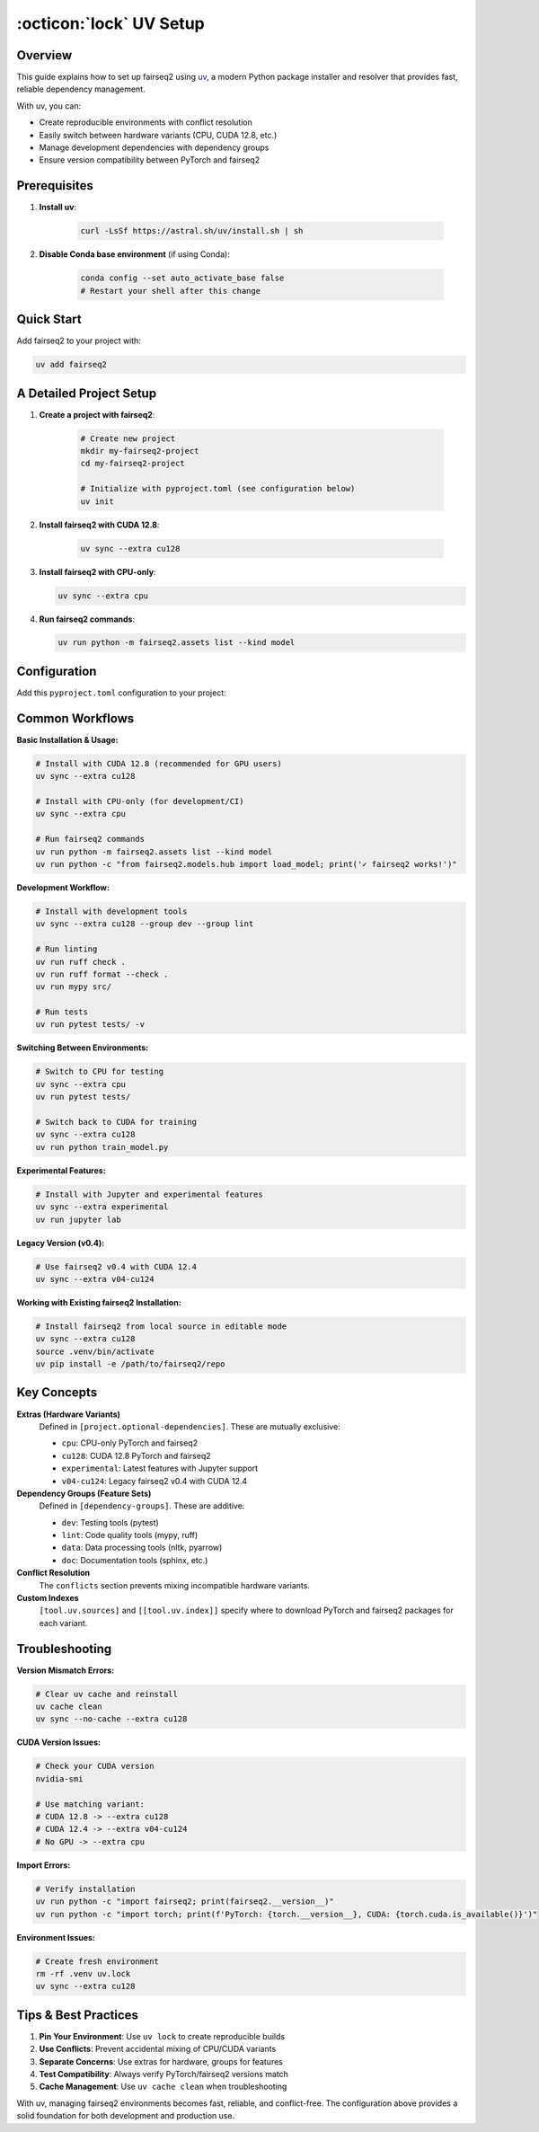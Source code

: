 .. _fairseq2-uv-setup:

:octicon:`lock` UV Setup
========================

Overview
--------

This guide explains how to set up fairseq2 using `uv <https://docs.astral.sh/uv/>`_, a modern Python package installer and resolver that provides fast, reliable dependency management.

With uv, you can:

- Create reproducible environments with conflict resolution
- Easily switch between hardware variants (CPU, CUDA 12.8, etc.)
- Manage development dependencies with dependency groups
- Ensure version compatibility between PyTorch and fairseq2

Prerequisites
-------------

1. **Install uv**:

    .. code-block:: sh

        curl -LsSf https://astral.sh/uv/install.sh | sh

2. **Disable Conda base environment** (if using Conda):

    .. code-block:: sh

        conda config --set auto_activate_base false
        # Restart your shell after this change

Quick Start
-----------

Add fairseq2 to your project with:

.. code-block:: sh

    uv add fairseq2

A Detailed Project Setup
------------------------

1. **Create a project with fairseq2**:

    .. code-block:: sh

        # Create new project
        mkdir my-fairseq2-project
        cd my-fairseq2-project

        # Initialize with pyproject.toml (see configuration below)
        uv init

2. **Install fairseq2 with CUDA 12.8**:

    .. code-block:: sh

        uv sync --extra cu128

3. **Install fairseq2 with CPU-only**:

   .. code-block:: sh

       uv sync --extra cpu

4. **Run fairseq2 commands**:

   .. code-block:: sh

       uv run python -m fairseq2.assets list --kind model

Configuration
-------------

Add this ``pyproject.toml`` configuration to your project:

.. dropdown:: Complete ``pyproject.toml`` example
    :icon: code
    :animate: fade-in

    .. code-block:: toml

        [project]
        name = "my-fairseq2-project"
        version = "0.1.0"
        requires-python = ">=3.10"
        dependencies = [
            "clusterscope>=0.0.6",
            "pip>=25.2",
            "tensorboard~=2.16",
            "vllm>=0.10.0",
        ]

        [dependency-groups]
        dev = [
            "pytest~=7.3",
        ]
        lint = [
            "mypy>=1.14.1",
            "ruff>=0.8.4",
        ]
        data = [
            "nltk>=3.9.1",
            "pyarrow>=18.1.0",
        ]
        doc = [
            "sphinx~=7.4.0",
            "sphinxcontrib-bibtex~=2.5.0",
            "sphinx-favicon~=1.0.1",
            "sphinx-design~=0.5.0",
            "myst-parser~=4.0.0",
            "sphinxcontrib-mermaid~=1.0.0",
            "furo==2024.8.6",
            "nbsphinx~=0.9.6",
        ]

        [project.optional-dependencies]
        cpu = [
            "torch==2.7.1+cpu",
            "torchaudio==2.7.1+cpu",
            "torchvision==0.22.1+cpu",
            "fairseq2n==0.5.*",
            "fairseq2==0.5.*",
            "vllm==0.10.1",
        ]
        cu128 = [
            "torch==2.7.1+cu128",
            "torchaudio==2.7.1+cu128",
            "torchvision==0.22.1+cu128",
            "fairseq2n==0.5.*",
            "fairseq2==0.5.*",
            "vllm==0.10.1",
        ]
        experimental = [
            "jupyter>=1.1.1",
            "notebook>=7.3.2",
            "torch==2.7.1+cu128",
            "torchaudio==2.7.1+cu128",
            "torchvision==0.22.1+cu128",
            "fairseq2n==0.5.*",
            "fairseq2==0.5.*",
            "vllm==0.10.1",
        ]
        v04-cu124 = [
            "torch==2.6.0+cu124",
            "torchaudio==2.6.0+cu124",
            "torchvision==0.21.0+cu124",
            "fairseq2n==0.4.5",
            "fairseq2==0.4.5",
            "vllm==0.8.5.post1",
        ]

        [tool.uv]
        default-groups = ["dev", "lint", "data"]
        conflicts = [
            [
                { extra = "cpu" },
                { extra = "cu128" },
                { extra = "experimental" },
                { extra = "v04-cu124" },
            ],
        ]
        prerelease = "allow"

        [tool.uv.sources]
        torch = [
            { index = "pytorch-cpu", extra = "cpu" },
            { index = "pytorch-cu128", extra = "cu128" },
            { index = "pytorch-cu128", extra = "experimental" },
            { index = "pytorch-cu124", extra = "v04-cu124" },
        ]
        torchaudio = [
            { index = "pytorch-cpu", extra = "cpu" },
            { index = "pytorch-cu128", extra = "cu128" },
            { index = "pytorch-cu128", extra = "experimental" },
            { index = "pytorch-cu124", extra = "v04-cu124" },
        ]
        torchvision = [
            { index = "pytorch-cpu", extra = "cpu" },
            { index = "pytorch-cu128", extra = "cu128" },
            { index = "pytorch-cu128", extra = "experimental" },
            { index = "pytorch-cu124", extra = "v04-cu124" },
        ]
        fairseq2n = [
            { index = "fairseq2-cpu", extra = "cpu" },
            { index = "fairseq2-cu128", extra = "cu128" },
            { index = "fairseq2-experimental", extra = "experimental" },
            { index = "fairseq2-v04-cu124", extra = "v04-cu124" },
        ]
        fairseq2 = [
            { git = "https://github.com/facebookresearch/fairseq2", extra = "cpu" },
            { index = "fairseq2-cu128", extra = "cu128" },
            { index = "fairseq2-experimental", extra = "experimental" },
            { index = "fairseq2-v04-cu124", extra = "v04-cu124" },
        ]

        [[tool.uv.index]]
        name = "pytorch-cpu"
        url = "https://download.pytorch.org/whl/cpu"
        explicit = true

        [[tool.uv.index]]
        name = "pytorch-cu124"
        url = "https://download.pytorch.org/whl/cu124"
        explicit = true

        [[tool.uv.index]]
        name = "pytorch-cu128"
        url = "https://download.pytorch.org/whl/cu128"
        explicit = true

        [[tool.uv.index]]
        name = "fairseq2-cpu"
        url = "https://fair.pkg.atmeta.com/fairseq2/whl/pt2.7.1/cpu/"
        explicit = true

        [[tool.uv.index]]
        name = "fairseq2-cu128"
        url = "https://fair.pkg.atmeta.com/fairseq2/whl/pt2.7.1/cu128/"
        explicit = true

        [[tool.uv.index]]
        name = "fairseq2-experimental"
        url = "https://fair.pkg.atmeta.com/fairseq2/whl/pt2.7.1/cu128/"
        explicit = true

        [[tool.uv.index]]
        name = "fairseq2-v04-cu124"
        url = "https://fair.pkg.atmeta.com/fairseq2/whl/pt2.6.0/cu124/"
        explicit = true

Common Workflows
----------------

**Basic Installation & Usage:**

.. code-block:: sh

    # Install with CUDA 12.8 (recommended for GPU users)
    uv sync --extra cu128

    # Install with CPU-only (for development/CI)
    uv sync --extra cpu

    # Run fairseq2 commands
    uv run python -m fairseq2.assets list --kind model
    uv run python -c "from fairseq2.models.hub import load_model; print('✓ fairseq2 works!')"

**Development Workflow:**

.. code-block:: sh

    # Install with development tools
    uv sync --extra cu128 --group dev --group lint

    # Run linting
    uv run ruff check .
    uv run ruff format --check .
    uv run mypy src/

    # Run tests
    uv run pytest tests/ -v

**Switching Between Environments:**

.. code-block:: sh

    # Switch to CPU for testing
    uv sync --extra cpu
    uv run pytest tests/

    # Switch back to CUDA for training
    uv sync --extra cu128
    uv run python train_model.py

**Experimental Features:**

.. code-block:: sh

    # Install with Jupyter and experimental features
    uv sync --extra experimental
    uv run jupyter lab

**Legacy Version (v0.4):**

.. code-block:: sh

    # Use fairseq2 v0.4 with CUDA 12.4
    uv sync --extra v04-cu124

**Working with Existing fairseq2 Installation:**

.. code-block:: sh

    # Install fairseq2 from local source in editable mode
    uv sync --extra cu128
    source .venv/bin/activate
    uv pip install -e /path/to/fairseq2/repo

Key Concepts
------------

**Extras (Hardware Variants)**
    Defined in ``[project.optional-dependencies]``. These are mutually exclusive:

    - ``cpu``: CPU-only PyTorch and fairseq2
    - ``cu128``: CUDA 12.8 PyTorch and fairseq2
    - ``experimental``: Latest features with Jupyter support
    - ``v04-cu124``: Legacy fairseq2 v0.4 with CUDA 12.4

**Dependency Groups (Feature Sets)**
    Defined in ``[dependency-groups]``. These are additive:

    - ``dev``: Testing tools (pytest)
    - ``lint``: Code quality tools (mypy, ruff)
    - ``data``: Data processing tools (nltk, pyarrow)
    - ``doc``: Documentation tools (sphinx, etc.)

**Conflict Resolution**
    The ``conflicts`` section prevents mixing incompatible hardware variants.

**Custom Indexes**
    ``[tool.uv.sources]`` and ``[[tool.uv.index]]`` specify where to download PyTorch and fairseq2 packages for each variant.

Troubleshooting
---------------

**Version Mismatch Errors:**

.. code-block:: sh

    # Clear uv cache and reinstall
    uv cache clean
    uv sync --no-cache --extra cu128

**CUDA Version Issues:**

.. code-block:: sh

    # Check your CUDA version
    nvidia-smi

    # Use matching variant:
    # CUDA 12.8 -> --extra cu128
    # CUDA 12.4 -> --extra v04-cu124
    # No GPU -> --extra cpu

**Import Errors:**

.. code-block:: sh

    # Verify installation
    uv run python -c "import fairseq2; print(fairseq2.__version__)"
    uv run python -c "import torch; print(f'PyTorch: {torch.__version__}, CUDA: {torch.cuda.is_available()}')"

**Environment Issues:**

.. code-block:: sh

    # Create fresh environment
    rm -rf .venv uv.lock
    uv sync --extra cu128

Tips & Best Practices
---------------------

1. **Pin Your Environment**: Use ``uv lock`` to create reproducible builds
2. **Use Conflicts**: Prevent accidental mixing of CPU/CUDA variants
3. **Separate Concerns**: Use extras for hardware, groups for features
4. **Test Compatibility**: Always verify PyTorch/fairseq2 versions match
5. **Cache Management**: Use ``uv cache clean`` when troubleshooting

With uv, managing fairseq2 environments becomes fast, reliable, and conflict-free. The configuration above provides a solid foundation for both development and production use.
